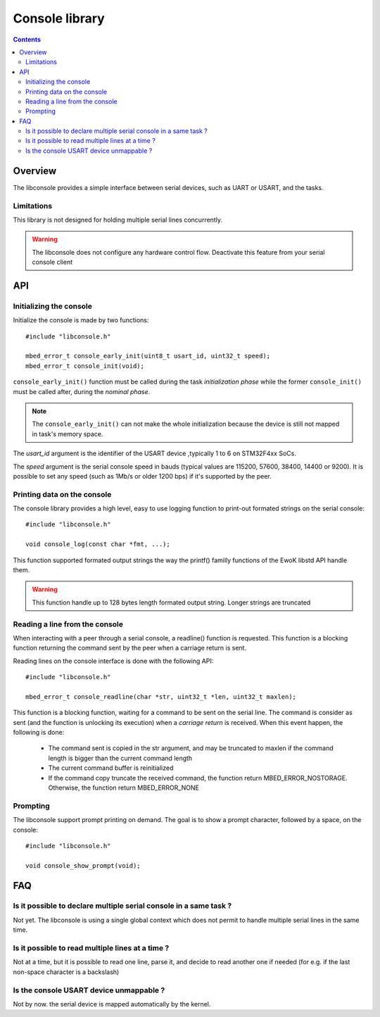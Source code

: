 Console library
===============

.. highlight:: c


.. contents::

Overview
--------

The libconsole provides a simple interface between serial devices, such
as UART or USART, and the tasks.

Limitations
"""""""""""

This library is not designed for holding multiple serial lines concurrently.

.. warning::
   The libconsole does not configure any hardware control flow. Deactivate this
   feature from your serial console client


API
---

Initializing the console
""""""""""""""""""""""""

Initialize the console is made by two functions: ::

   #include "libconsole.h"

   mbed_error_t console_early_init(uint8_t usart_id, uint32_t speed);
   mbed_error_t console_init(void);

``console_early_init()`` function must be called during the task
*initialization phase* while the former ``console_init()`` must be
called after, during the *nominal phase*.

.. note::
   The ``console_early_init()`` can not make the whole initialization
   because the device is still not mapped in task's memory space.

The *usart_id* argument is the identifier of the USART device ,typically 1 to 6
on STM32F4xx SoCs.

The *speed* argument is the serial console speed in bauds (typical values
are 115200, 57600, 38400, 14400 or 9200).
It is possible to set any speed (such as 1Mb/s or older 1200 bps) if it's
supported by the peer.

Printing data on the console
""""""""""""""""""""""""""""

The console library provides a high level, easy to use logging function to
print-out formated strings on the serial console::

   #include "libconsole.h"

   void console_log(const char *fmt, ...);

This function supported formated output strings the way the printf() familly
functions of the EwoK libstd API handle them.

.. warning::
   This function handle up to 128 bytes length formated output string.
   Longer strings are truncated

Reading a line from the console
"""""""""""""""""""""""""""""""

When interacting with a peer through a serial console, a readline() function
is requested. This function is a blocking function returning the command
sent by the peer when a carriage return is sent.

Reading lines on the console interface is done with the following API::

   #include "libconsole.h"

   mbed_error_t console_readline(char *str, uint32_t *len, uint32_t maxlen);

This function is a blocking function, waiting for a command to be sent on the
serial line. The command is consider as sent (and the function is unlocking
its execution) when a *carriage return* is received.
When this event happen, the following is done:

   * The command sent is copied in the str argument, and may be truncated to
     maxlen if the command length is bigger than the current command length
   * The current command buffer is reinitialized
   * If the command copy truncate the received command, the function return
     MBED_ERROR_NOSTORAGE. Otherwise, the function return MBED_ERROR_NONE

Prompting
"""""""""
The libconsole support prompt printing on demand. The goal is to show a prompt
character, followed by a space, on the console: ::

   #include "libconsole.h"

   void console_show_prompt(void);


FAQ
---

Is it possible to declare multiple serial console in a same task ?
""""""""""""""""""""""""""""""""""""""""""""""""""""""""""""""""""

Not yet. The libconsole is using a single global context which does not
permit to handle multiple serial lines in the same time.

Is it possible to read multiple lines at a time ?
"""""""""""""""""""""""""""""""""""""""""""""""""

Not at a time, but it is possible to read one line, parse it, and decide to
read another one if needed (for e.g. if the last non-space character is a
backslash)

Is the console USART device unmappable ?
""""""""""""""""""""""""""""""""""""""""

Not by now. the serial device is mapped automatically by the kernel.

